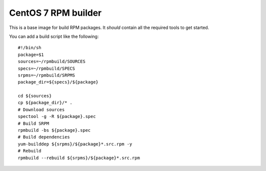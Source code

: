 CentOS 7 RPM builder
====================
This is a base image for build RPM packages. It *should* contain all the
required tools to get started.

You can add a build script like the following::

  #!/bin/sh
  package=$1
  sources=~/rpmbuild/SOURCES
  specs=~/rpmbuild/SPECS
  srpms=~/rpmbuild/SRPMS
  package_dir=${specs}/${package}

  cd ${sources}
  cp ${package_dir}/* .
  # Download sources
  spectool -g -R ${package}.spec
  # Build SRPM
  rpmbuild -bs ${package}.spec
  # Build dependencies
  yum-builddep ${srpms}/${package}*.src.rpm -y
  # Rebuild
  rpmbuild --rebuild ${srpms}/${package}*.src.rpm
